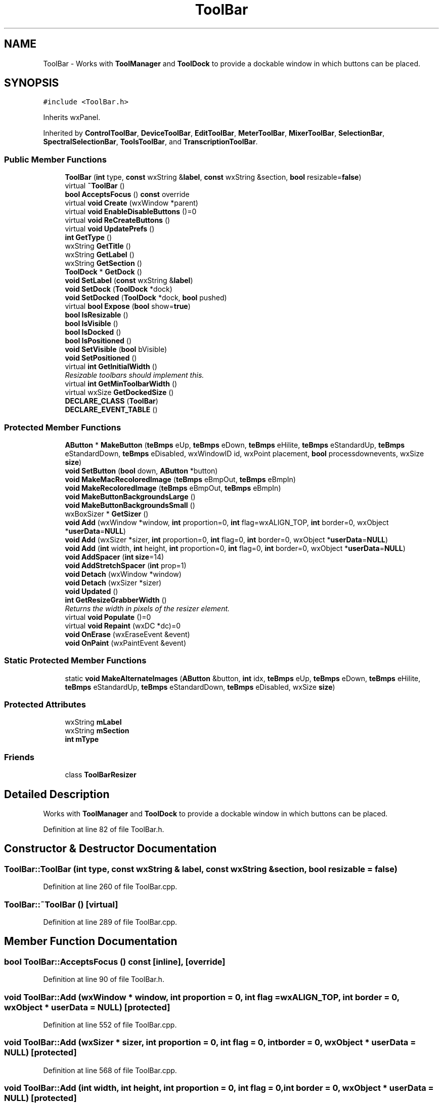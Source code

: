 .TH "ToolBar" 3 "Thu Apr 28 2016" "Audacity" \" -*- nroff -*-
.ad l
.nh
.SH NAME
ToolBar \- Works with \fBToolManager\fP and \fBToolDock\fP to provide a dockable window in which buttons can be placed\&.  

.SH SYNOPSIS
.br
.PP
.PP
\fC#include <ToolBar\&.h>\fP
.PP
Inherits wxPanel\&.
.PP
Inherited by \fBControlToolBar\fP, \fBDeviceToolBar\fP, \fBEditToolBar\fP, \fBMeterToolBar\fP, \fBMixerToolBar\fP, \fBSelectionBar\fP, \fBSpectralSelectionBar\fP, \fBToolsToolBar\fP, and \fBTranscriptionToolBar\fP\&.
.SS "Public Member Functions"

.in +1c
.ti -1c
.RI "\fBToolBar\fP (\fBint\fP type, \fBconst\fP wxString &\fBlabel\fP, \fBconst\fP wxString &section, \fBbool\fP resizable=\fBfalse\fP)"
.br
.ti -1c
.RI "virtual \fB~ToolBar\fP ()"
.br
.ti -1c
.RI "\fBbool\fP \fBAcceptsFocus\fP () \fBconst\fP  override"
.br
.ti -1c
.RI "virtual \fBvoid\fP \fBCreate\fP (wxWindow *parent)"
.br
.ti -1c
.RI "virtual \fBvoid\fP \fBEnableDisableButtons\fP ()=0"
.br
.ti -1c
.RI "virtual \fBvoid\fP \fBReCreateButtons\fP ()"
.br
.ti -1c
.RI "virtual \fBvoid\fP \fBUpdatePrefs\fP ()"
.br
.ti -1c
.RI "\fBint\fP \fBGetType\fP ()"
.br
.ti -1c
.RI "wxString \fBGetTitle\fP ()"
.br
.ti -1c
.RI "wxString \fBGetLabel\fP ()"
.br
.ti -1c
.RI "wxString \fBGetSection\fP ()"
.br
.ti -1c
.RI "\fBToolDock\fP * \fBGetDock\fP ()"
.br
.ti -1c
.RI "\fBvoid\fP \fBSetLabel\fP (\fBconst\fP wxString &\fBlabel\fP)"
.br
.ti -1c
.RI "\fBvoid\fP \fBSetDock\fP (\fBToolDock\fP *dock)"
.br
.ti -1c
.RI "\fBvoid\fP \fBSetDocked\fP (\fBToolDock\fP *dock, \fBbool\fP pushed)"
.br
.ti -1c
.RI "virtual \fBbool\fP \fBExpose\fP (\fBbool\fP show=\fBtrue\fP)"
.br
.ti -1c
.RI "\fBbool\fP \fBIsResizable\fP ()"
.br
.ti -1c
.RI "\fBbool\fP \fBIsVisible\fP ()"
.br
.ti -1c
.RI "\fBbool\fP \fBIsDocked\fP ()"
.br
.ti -1c
.RI "\fBbool\fP \fBIsPositioned\fP ()"
.br
.ti -1c
.RI "\fBvoid\fP \fBSetVisible\fP (\fBbool\fP bVisible)"
.br
.ti -1c
.RI "\fBvoid\fP \fBSetPositioned\fP ()"
.br
.ti -1c
.RI "virtual \fBint\fP \fBGetInitialWidth\fP ()"
.br
.RI "\fIResizable toolbars should implement this\&. \fP"
.ti -1c
.RI "virtual \fBint\fP \fBGetMinToolbarWidth\fP ()"
.br
.ti -1c
.RI "virtual wxSize \fBGetDockedSize\fP ()"
.br
.ti -1c
.RI "\fBDECLARE_CLASS\fP (\fBToolBar\fP)"
.br
.ti -1c
.RI "\fBDECLARE_EVENT_TABLE\fP ()"
.br
.in -1c
.SS "Protected Member Functions"

.in +1c
.ti -1c
.RI "\fBAButton\fP * \fBMakeButton\fP (\fBteBmps\fP eUp, \fBteBmps\fP eDown, \fBteBmps\fP eHilite, \fBteBmps\fP eStandardUp, \fBteBmps\fP eStandardDown, \fBteBmps\fP eDisabled, wxWindowID id, wxPoint placement, \fBbool\fP processdownevents, wxSize \fBsize\fP)"
.br
.ti -1c
.RI "\fBvoid\fP \fBSetButton\fP (\fBbool\fP down, \fBAButton\fP *button)"
.br
.ti -1c
.RI "\fBvoid\fP \fBMakeMacRecoloredImage\fP (\fBteBmps\fP eBmpOut, \fBteBmps\fP eBmpIn)"
.br
.ti -1c
.RI "\fBvoid\fP \fBMakeRecoloredImage\fP (\fBteBmps\fP eBmpOut, \fBteBmps\fP eBmpIn)"
.br
.ti -1c
.RI "\fBvoid\fP \fBMakeButtonBackgroundsLarge\fP ()"
.br
.ti -1c
.RI "\fBvoid\fP \fBMakeButtonBackgroundsSmall\fP ()"
.br
.ti -1c
.RI "wxBoxSizer * \fBGetSizer\fP ()"
.br
.ti -1c
.RI "\fBvoid\fP \fBAdd\fP (wxWindow *window, \fBint\fP proportion=0, \fBint\fP flag=wxALIGN_TOP, \fBint\fP border=0, wxObject *\fBuserData\fP=\fBNULL\fP)"
.br
.ti -1c
.RI "\fBvoid\fP \fBAdd\fP (wxSizer *sizer, \fBint\fP proportion=0, \fBint\fP flag=0, \fBint\fP border=0, wxObject *\fBuserData\fP=\fBNULL\fP)"
.br
.ti -1c
.RI "\fBvoid\fP \fBAdd\fP (\fBint\fP width, \fBint\fP height, \fBint\fP proportion=0, \fBint\fP flag=0, \fBint\fP border=0, wxObject *\fBuserData\fP=\fBNULL\fP)"
.br
.ti -1c
.RI "\fBvoid\fP \fBAddSpacer\fP (\fBint\fP \fBsize\fP=14)"
.br
.ti -1c
.RI "\fBvoid\fP \fBAddStretchSpacer\fP (\fBint\fP prop=1)"
.br
.ti -1c
.RI "\fBvoid\fP \fBDetach\fP (wxWindow *window)"
.br
.ti -1c
.RI "\fBvoid\fP \fBDetach\fP (wxSizer *sizer)"
.br
.ti -1c
.RI "\fBvoid\fP \fBUpdated\fP ()"
.br
.ti -1c
.RI "\fBint\fP \fBGetResizeGrabberWidth\fP ()"
.br
.RI "\fIReturns the width in pixels of the resizer element\&. \fP"
.ti -1c
.RI "virtual \fBvoid\fP \fBPopulate\fP ()=0"
.br
.ti -1c
.RI "virtual \fBvoid\fP \fBRepaint\fP (wxDC *dc)=0"
.br
.ti -1c
.RI "\fBvoid\fP \fBOnErase\fP (wxEraseEvent &event)"
.br
.ti -1c
.RI "\fBvoid\fP \fBOnPaint\fP (wxPaintEvent &event)"
.br
.in -1c
.SS "Static Protected Member Functions"

.in +1c
.ti -1c
.RI "static \fBvoid\fP \fBMakeAlternateImages\fP (\fBAButton\fP &button, \fBint\fP idx, \fBteBmps\fP eUp, \fBteBmps\fP eDown, \fBteBmps\fP eHilite, \fBteBmps\fP eStandardUp, \fBteBmps\fP eStandardDown, \fBteBmps\fP eDisabled, wxSize \fBsize\fP)"
.br
.in -1c
.SS "Protected Attributes"

.in +1c
.ti -1c
.RI "wxString \fBmLabel\fP"
.br
.ti -1c
.RI "wxString \fBmSection\fP"
.br
.ti -1c
.RI "\fBint\fP \fBmType\fP"
.br
.in -1c
.SS "Friends"

.in +1c
.ti -1c
.RI "class \fBToolBarResizer\fP"
.br
.in -1c
.SH "Detailed Description"
.PP 
Works with \fBToolManager\fP and \fBToolDock\fP to provide a dockable window in which buttons can be placed\&. 
.PP
Definition at line 82 of file ToolBar\&.h\&.
.SH "Constructor & Destructor Documentation"
.PP 
.SS "ToolBar::ToolBar (\fBint\fP type, \fBconst\fP wxString & label, \fBconst\fP wxString & section, \fBbool\fP resizable = \fC\fBfalse\fP\fP)"

.PP
Definition at line 260 of file ToolBar\&.cpp\&.
.SS "ToolBar::~ToolBar ()\fC [virtual]\fP"

.PP
Definition at line 289 of file ToolBar\&.cpp\&.
.SH "Member Function Documentation"
.PP 
.SS "\fBbool\fP ToolBar::AcceptsFocus () const\fC [inline]\fP, \fC [override]\fP"

.PP
Definition at line 90 of file ToolBar\&.h\&.
.SS "\fBvoid\fP ToolBar::Add (wxWindow * window, \fBint\fP proportion = \fC0\fP, \fBint\fP flag = \fCwxALIGN_TOP\fP, \fBint\fP border = \fC0\fP, wxObject * userData = \fC\fBNULL\fP\fP)\fC [protected]\fP"

.PP
Definition at line 552 of file ToolBar\&.cpp\&.
.SS "\fBvoid\fP ToolBar::Add (wxSizer * sizer, \fBint\fP proportion = \fC0\fP, \fBint\fP flag = \fC0\fP, \fBint\fP border = \fC0\fP, wxObject * userData = \fC\fBNULL\fP\fP)\fC [protected]\fP"

.PP
Definition at line 568 of file ToolBar\&.cpp\&.
.SS "\fBvoid\fP ToolBar::Add (\fBint\fP width, \fBint\fP height, \fBint\fP proportion = \fC0\fP, \fBint\fP flag = \fC0\fP, \fBint\fP border = \fC0\fP, wxObject * userData = \fC\fBNULL\fP\fP)\fC [protected]\fP"

.PP
Definition at line 584 of file ToolBar\&.cpp\&.
.SS "\fBvoid\fP ToolBar::AddSpacer (\fBint\fP size = \fC14\fP)\fC [protected]\fP"

.PP
Definition at line 602 of file ToolBar\&.cpp\&.
.SS "\fBvoid\fP ToolBar::AddStretchSpacer (\fBint\fP prop = \fC1\fP)\fC [protected]\fP"

.PP
Definition at line 610 of file ToolBar\&.cpp\&.
.SS "\fBvoid\fP ToolBar::Create (wxWindow * parent)\fC [virtual]\fP"

.PP
Reimplemented in \fBTranscriptionToolBar\fP, \fBEditToolBar\fP, \fBControlToolBar\fP, \fBMeterToolBar\fP, \fBSelectionBar\fP, \fBSpectralSelectionBar\fP, \fBDeviceToolBar\fP, and \fBMixerToolBar\fP\&.
.PP
Definition at line 393 of file ToolBar\&.cpp\&.
.SS "ToolBar::DECLARE_CLASS (\fBToolBar\fP)"

.SS "ToolBar::DECLARE_EVENT_TABLE ()"

.SS "\fBvoid\fP ToolBar::Detach (wxWindow * window)\fC [protected]\fP"

.PP
Definition at line 618 of file ToolBar\&.cpp\&.
.SS "\fBvoid\fP ToolBar::Detach (wxSizer * sizer)\fC [protected]\fP"

.PP
Definition at line 626 of file ToolBar\&.cpp\&.
.SS "virtual \fBvoid\fP ToolBar::EnableDisableButtons ()\fC [pure virtual]\fP"

.PP
Implemented in \fBControlToolBar\fP, \fBTranscriptionToolBar\fP, \fBEditToolBar\fP, \fBToolsToolBar\fP, \fBMeterToolBar\fP, \fBSelectionBar\fP, \fBSpectralSelectionBar\fP, \fBMixerToolBar\fP, and \fBDeviceToolBar\fP\&.
.SS "\fBbool\fP ToolBar::Expose (\fBbool\fP show = \fC\fBtrue\fP\fP)\fC [virtual]\fP"

.PP
Reimplemented in \fBMeterToolBar\fP\&.
.PP
Definition at line 366 of file ToolBar\&.cpp\&.
.SS "\fBToolDock\fP * ToolBar::GetDock ()"

.PP
Definition at line 503 of file ToolBar\&.cpp\&.
.SS "virtual wxSize ToolBar::GetDockedSize ()\fC [inline]\fP, \fC [virtual]\fP"

.PP
Reimplemented in \fBMeterToolBar\fP\&.
.PP
Definition at line 123 of file ToolBar\&.h\&.
.SS "virtual \fBint\fP ToolBar::GetInitialWidth ()\fC [inline]\fP, \fC [virtual]\fP"

.PP
Resizable toolbars should implement this\&. 
.PP
Reimplemented in \fBMeterToolBar\fP, and \fBDeviceToolBar\fP\&.
.PP
Definition at line 121 of file ToolBar\&.h\&.
.SS "wxString ToolBar::GetLabel ()"

.PP
Definition at line 305 of file ToolBar\&.cpp\&.
.SS "virtual \fBint\fP ToolBar::GetMinToolbarWidth ()\fC [inline]\fP, \fC [virtual]\fP"

.PP
Reimplemented in \fBMeterToolBar\fP, and \fBDeviceToolBar\fP\&.
.PP
Definition at line 122 of file ToolBar\&.h\&.
.SS "\fBint\fP ToolBar::GetResizeGrabberWidth ()\fC [protected]\fP"

.PP
Returns the width in pixels of the resizer element\&. 
.PP
Definition at line 822 of file ToolBar\&.cpp\&.
.SS "wxString ToolBar::GetSection ()"

.PP
Definition at line 313 of file ToolBar\&.cpp\&.
.SS "wxBoxSizer * ToolBar::GetSizer ()\fC [protected]\fP"

.PP
Definition at line 544 of file ToolBar\&.cpp\&.
.SS "wxString ToolBar::GetTitle ()"

.PP
Definition at line 296 of file ToolBar\&.cpp\&.
.SS "\fBint\fP ToolBar::GetType ()"

.PP
Definition at line 321 of file ToolBar\&.cpp\&.
.SS "\fBbool\fP ToolBar::IsDocked ()"

.PP
Definition at line 345 of file ToolBar\&.cpp\&.
.SS "\fBbool\fP ToolBar::IsPositioned ()\fC [inline]\fP"

.PP
Definition at line 115 of file ToolBar\&.h\&.
.SS "\fBbool\fP ToolBar::IsResizable ()"

.PP
Definition at line 337 of file ToolBar\&.cpp\&.
.SS "\fBbool\fP ToolBar::IsVisible ()"

.PP
Definition at line 353 of file ToolBar\&.cpp\&.
.SS "\fBvoid\fP ToolBar::MakeAlternateImages (\fBAButton\fP & button, \fBint\fP idx, \fBteBmps\fP eUp, \fBteBmps\fP eDown, \fBteBmps\fP eHilite, \fBteBmps\fP eStandardUp, \fBteBmps\fP eStandardDown, \fBteBmps\fP eDisabled, wxSize size)\fC [static]\fP, \fC [protected]\fP"

.PP
Definition at line 718 of file ToolBar\&.cpp\&.
.SS "\fBAButton\fP * ToolBar::MakeButton (\fBteBmps\fP eUp, \fBteBmps\fP eDown, \fBteBmps\fP eHilite, \fBteBmps\fP eStandardUp, \fBteBmps\fP eStandardDown, \fBteBmps\fP eDisabled, wxWindowID id, wxPoint placement, \fBbool\fP processdownevents, wxSize size)\fC [protected]\fP"
Makes a button and its four different state bitmaps 
.PP
\fBParameters:\fP
.RS 4
\fIeUp\fP Background for when button is Up\&. 
.br
\fIeDown\fP Background for when button is Down\&. 
.br
\fIeHilite\fP Background for when button is Hilit\&. 
.br
\fIeStandardUp\fP Foreground when enabled, up\&. 
.br
\fIeStandardDown\fP Foregrounde when enabled, down\&. 
.br
\fIeDisabled\fP Foreground when disabled\&. 
.br
\fIid\fP Windows Id\&. 
.br
\fIplacement\fP Placement position 
.br
\fIprocessdownevents\fP true iff button handles down events\&. 
.br
\fIsize\fP Size of the background\&. 
.RE
.PP

.PP
Definition at line 690 of file ToolBar\&.cpp\&.
.SS "\fBvoid\fP ToolBar::MakeButtonBackgroundsLarge ()\fC [protected]\fP"

.PP
Definition at line 653 of file ToolBar\&.cpp\&.
.SS "\fBvoid\fP ToolBar::MakeButtonBackgroundsSmall ()\fC [protected]\fP"

.PP
Definition at line 666 of file ToolBar\&.cpp\&.
.SS "\fBvoid\fP ToolBar::MakeMacRecoloredImage (\fBteBmps\fP eBmpOut, \fBteBmps\fP eBmpIn)\fC [protected]\fP"

.PP
Definition at line 631 of file ToolBar\&.cpp\&.
.SS "\fBvoid\fP ToolBar::MakeRecoloredImage (\fBteBmps\fP eBmpOut, \fBteBmps\fP eBmpIn)\fC [protected]\fP"

.PP
Definition at line 636 of file ToolBar\&.cpp\&.
.SS "\fBvoid\fP ToolBar::OnErase (wxEraseEvent & event)\fC [protected]\fP"

.PP
Definition at line 757 of file ToolBar\&.cpp\&.
.SS "\fBvoid\fP ToolBar::OnPaint (wxPaintEvent & event)\fC [protected]\fP"

.PP
Definition at line 765 of file ToolBar\&.cpp\&.
.SS "virtual \fBvoid\fP ToolBar::Populate ()\fC [protected]\fP, \fC [pure virtual]\fP"

.PP
Implemented in \fBControlToolBar\fP, \fBTranscriptionToolBar\fP, \fBEditToolBar\fP, \fBToolsToolBar\fP, \fBMeterToolBar\fP, \fBSelectionBar\fP, \fBSpectralSelectionBar\fP, \fBMixerToolBar\fP, and \fBDeviceToolBar\fP\&.
.SS "\fBvoid\fP ToolBar::ReCreateButtons ()\fC [virtual]\fP"

.PP
Reimplemented in \fBControlToolBar\fP, and \fBMeterToolBar\fP\&.
.PP
Definition at line 414 of file ToolBar\&.cpp\&.
.SS "virtual \fBvoid\fP ToolBar::Repaint (wxDC * dc)\fC [protected]\fP, \fC [pure virtual]\fP"

.PP
Implemented in \fBControlToolBar\fP\&.
.SS "\fBvoid\fP ToolBar::SetButton (\fBbool\fP down, \fBAButton\fP * button)\fC [protected]\fP"

.PP
Definition at line 742 of file ToolBar\&.cpp\&.
.SS "\fBvoid\fP ToolBar::SetDock (\fBToolDock\fP * dock)"

.SS "\fBvoid\fP ToolBar::SetDocked (\fBToolDock\fP * dock, \fBbool\fP pushed)"

.PP
Definition at line 511 of file ToolBar\&.cpp\&.
.SS "\fBvoid\fP ToolBar::SetLabel (\fBconst\fP wxString & label)"

.PP
Definition at line 329 of file ToolBar\&.cpp\&.
.SS "\fBvoid\fP ToolBar::SetPositioned ()\fC [inline]\fP"

.PP
Definition at line 117 of file ToolBar\&.h\&.
.SS "\fBvoid\fP ToolBar::SetVisible (\fBbool\fP bVisible)"

.PP
Definition at line 358 of file ToolBar\&.cpp\&.
.SS "\fBvoid\fP ToolBar::Updated ()\fC [protected]\fP"

.PP
Definition at line 535 of file ToolBar\&.cpp\&.
.SS "\fBvoid\fP ToolBar::UpdatePrefs ()\fC [virtual]\fP"

.PP
Reimplemented in \fBTranscriptionToolBar\fP, \fBEditToolBar\fP, \fBToolsToolBar\fP, \fBControlToolBar\fP, \fBMeterToolBar\fP, \fBSelectionBar\fP, \fBSpectralSelectionBar\fP, \fBDeviceToolBar\fP, and \fBMixerToolBar\fP\&.
.PP
Definition at line 481 of file ToolBar\&.cpp\&.
.SH "Friends And Related Function Documentation"
.PP 
.SS "friend class \fBToolBarResizer\fP\fC [friend]\fP"

.PP
Definition at line 218 of file ToolBar\&.h\&.
.SH "Member Data Documentation"
.PP 
.SS "wxString ToolBar::mLabel\fC [protected]\fP"

.PP
Definition at line 193 of file ToolBar\&.h\&.
.SS "wxString ToolBar::mSection\fC [protected]\fP"

.PP
Definition at line 194 of file ToolBar\&.h\&.
.SS "\fBint\fP ToolBar::mType\fC [protected]\fP"

.PP
Definition at line 195 of file ToolBar\&.h\&.

.SH "Author"
.PP 
Generated automatically by Doxygen for Audacity from the source code\&.
